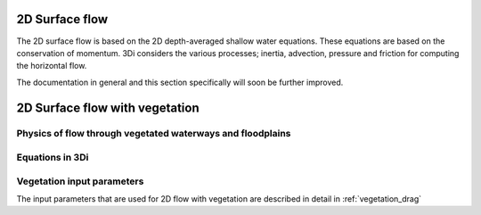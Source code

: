.. _surface_flow:

2D Surface flow
================


The 2D surface flow is based on the 2D depth-averaged shallow water equations. These equations are based on the conservation of momentum. 3Di considers the various processes; inertia, advection, pressure and friction for computing the horizontal flow.

The documentation in general and this section specifically will soon be further improved.

 .. TODO: Extend

.. _flow_with_vegetation:

2D Surface flow with vegetation
===============================

Physics of flow through vegetated waterways and floodplains
-----------------------------------------------------------

.. TODO: @Nici

Equations in 3Di
---------------------

.. TODO: @Nici

Vegetation input parameters
---------------------

The input parameters that are used for 2D flow with vegetation are described in detail in :ref:`vegetation_drag`